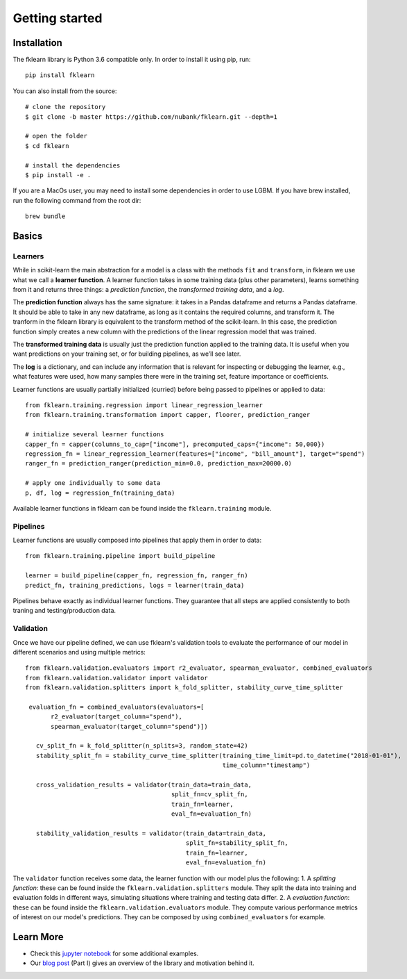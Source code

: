 ===============
Getting started
===============

Installation
------------

The fklearn library is Python 3.6 compatible only. In order to install it using pip, run::

    pip install fklearn


You can also install from the source::

    # clone the repository
    $ git clone -b master https://github.com/nubank/fklearn.git --depth=1
    
    # open the folder
    $ cd fklearn
    
    # install the dependencies
    $ pip install -e .


If you are a MacOs user, you may need to install some dependencies in order to use LGBM. If you have brew installed,
run the following command from the root dir::

    brew bundle

Basics
------

Learners
########

While in scikit-learn the main abstraction for a model is a class with the methods ``fit`` and ``transform``,
in fklearn we use what we call a **learner function**. A learner function takes in some training data (plus other parameters),
learns something from it and returns three things: a *prediction function*, the *transformed training data*, and a *log*.

The **prediction function** always has the same signature: it takes in a Pandas dataframe and returns a Pandas dataframe.
It should be able to take in any new dataframe, as long as it contains the required columns, and transform it. The tranform in the fklearn library is equivalent to the transform method of the scikit-learn.
In this case, the prediction function simply creates a new column with the predictions of the linear regression model that was trained.

The **transformed training data** is usually just the prediction function applied to the training data. It is useful when you want predictions on your training set, or for building pipelines, as we’ll see later.

The **log** is a dictionary, and can include any information that is relevant for inspecting or debugging the learner, e.g., what features were used, how many samples there were in the training set, feature importance or coefficients.

Learner functions are usually partially initialized (curried) before being passed to pipelines or applied to data::

   from fklearn.training.regression import linear_regression_learner
   from fklearn.training.transformation import capper, floorer, prediction_ranger

   # initialize several learner functions
   capper_fn = capper(columns_to_cap=["income"], precomputed_caps={"income": 50,000})
   regression_fn = linear_regression_learner(features=["income", "bill_amount"], target="spend")
   ranger_fn = prediction_ranger(prediction_min=0.0, prediction_max=20000.0)

   # apply one individually to some data
   p, df, log = regression_fn(training_data)

Available learner functions in fklearn can be found inside the ``fklearn.training`` module.

Pipelines
#########

Learner functions are usually composed into pipelines that apply them in order to data::

    from fklearn.training.pipeline import build_pipeline

    learner = build_pipeline(capper_fn, regression_fn, ranger_fn)
    predict_fn, training_predictions, logs = learner(train_data)

Pipelines behave exactly as individual learner functions. They  guarantee that all steps are applied consistently to both traning and testing/production data.


Validation
##########

Once we have our pipeline defined, we can use fklearn's validation tools to evaluate the performance of our model in different scenarios and using multiple metrics::

    from fklearn.validation.evaluators import r2_evaluator, spearman_evaluator, combined_evaluators
    from fklearn.validation.validator import validator
    from fklearn.validation.splitters import k_fold_splitter, stability_curve_time_splitter

     evaluation_fn = combined_evaluators(evaluators=[
           r2_evaluator(target_column="spend"),
           spearman_evaluator(target_column="spend")])

       cv_split_fn = k_fold_splitter(n_splits=3, random_state=42)
       stability_split_fn = stability_curve_time_splitter(training_time_limit=pd.to_datetime("2018-01-01"),
                                                          time_column="timestamp")

       cross_validation_results = validator(train_data=train_data,
                                            split_fn=cv_split_fn,
                                            train_fn=learner,
                                            eval_fn=evaluation_fn)

       stability_validation_results = validator(train_data=train_data,
                                                split_fn=stability_split_fn,
                                                train_fn=learner,
                                                eval_fn=evaluation_fn)

The ``validator`` function receives some data, the learner function with our model plus the following:
1. A *splitting function*: these can be found inside the ``fklearn.validation.splitters`` module. They split the data into training and evaluation folds in different ways, simulating situations where training and testing data differ.
2. A *evaluation function*: these can be found inside the ``fklearn.validation.evaluators`` module. They compute various performance metrics of interest on our model's predictions. They can be composed by using ``combined_evaluators`` for example.

Learn More
----------

* Check this `jupyter notebook <https://github.com/nubank/fklearn/blob/master/docs/source/examples/regression.ipynb>`_ for some additional examples.
* Our `blog post <https://medium.com/building-nubank/introducing-fklearn-nubanks-machine-learning-library-part-i-2a1c781035d0>`_ (Part I) gives an overview of the library and motivation behind it.
